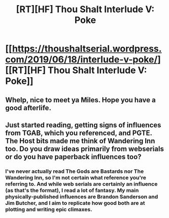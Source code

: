 #+TITLE: [RT][HF] Thou Shalt Interlude V: Poke

* [[https://thoushaltserial.wordpress.com/2019/06/18/interlude-v-poke/][[RT][HF] Thou Shalt Interlude V: Poke]]
:PROPERTIES:
:Author: AHatfulOfBomb
:Score: 15
:DateUnix: 1560899746.0
:DateShort: 2019-Jun-19
:END:

** Whelp, nice to meet ya Miles. Hope you have a good afterlife.
:PROPERTIES:
:Author: onlynega
:Score: 2
:DateUnix: 1560964526.0
:DateShort: 2019-Jun-19
:END:


** Just started reading, getting signs of influences from TGAB, which you referenced, and PGTE. The Host bits made me think of Wandering Inn too. Do you draw ideas primarily from webserials or do you have paperback influences too?
:PROPERTIES:
:Author: RenasmaW
:Score: 2
:DateUnix: 1561125407.0
:DateShort: 2019-Jun-21
:END:

*** I've never actually read The Gods are Bastards nor The Wandering Inn, so I'm not certain what reference you're referring to. And while web serials are certainly an influence (as that's the format), I read a lot of fantasy. My main physically-published influences are Brandon Sanderson and Jim Butcher, and I aim to replicate how good both are at plotting and writing epic climaxes.
:PROPERTIES:
:Author: AHatfulOfBomb
:Score: 2
:DateUnix: 1561128030.0
:DateShort: 2019-Jun-21
:END:
